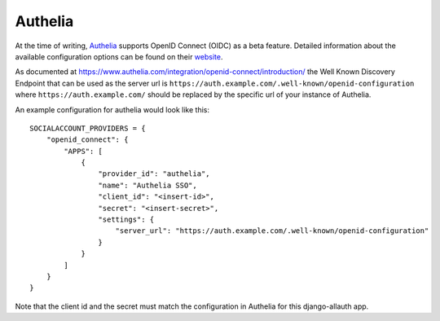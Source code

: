 Authelia
--------

At the time of writing, `Authelia <https://www.authelia.com/>`__ supports OpenID Connect (OIDC) as a beta feature. Detailed information about the available configuration options can be found on their `website <https://www.authelia.com/configuration/identity-providers/open-id-connect/>`__.

As documented at https://www.authelia.com/integration/openid-connect/introduction/ the Well Known Discovery Endpoint that can be used as the server url is ``https://auth.example.com/.well-known/openid-configuration`` where ``https://auth.example.com/`` should be replaced by the specific url of your instance of Authelia.

An example configuration for authelia would look like this:

::

    SOCIALACCOUNT_PROVIDERS = {
        "openid_connect": {
            "APPS": [
                {
                    "provider_id": "authelia",
                    "name": "Authelia SSO",
                    "client_id": "<insert-id>",
                    "secret": "<insert-secret>",
                    "settings": {
                        "server_url": "https://auth.example.com/.well-known/openid-configuration"
                    }
                }
            ]
        }
    }

Note that the client id and the secret must match the configuration in Authelia for this django-allauth app.

